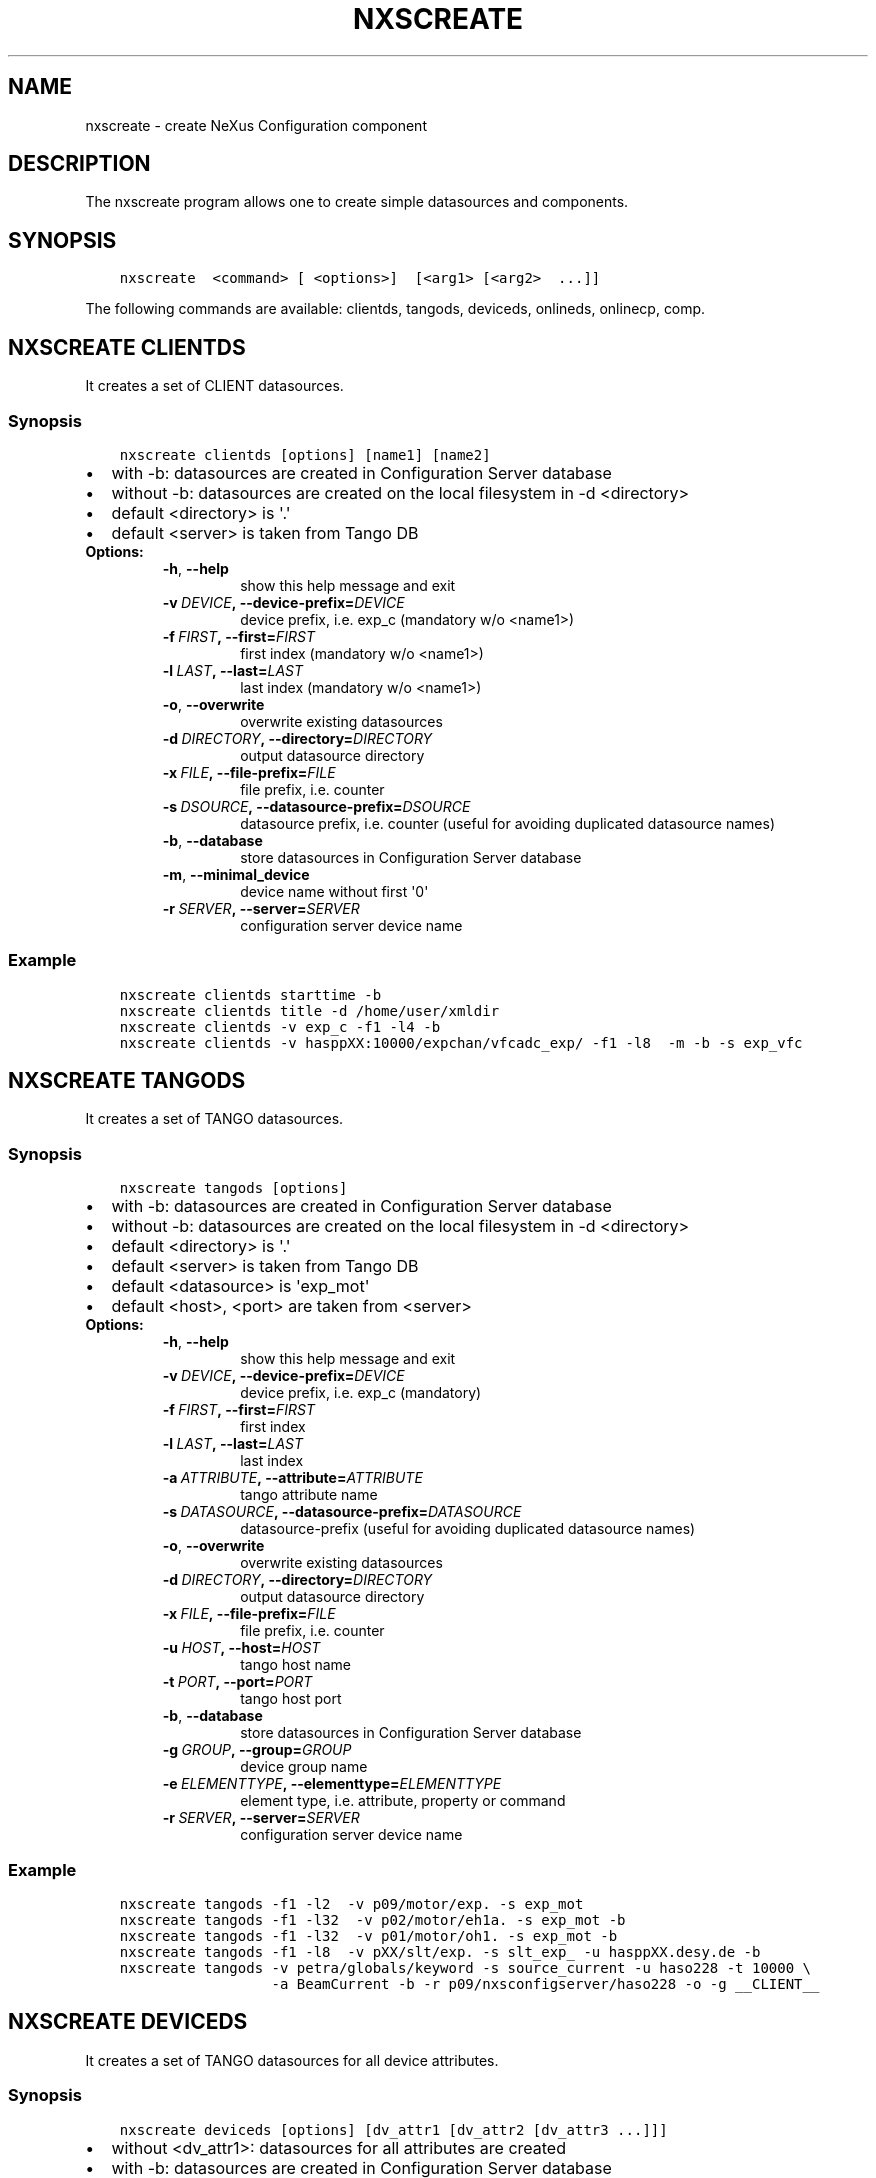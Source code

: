 .\" Man page generated from reStructuredText.
.
.TH "NXSCREATE" "1" "August 30, 2017" "2.47" "NXSTools"
.SH NAME
nxscreate \- create NeXus Configuration component
.
.nr rst2man-indent-level 0
.
.de1 rstReportMargin
\\$1 \\n[an-margin]
level \\n[rst2man-indent-level]
level margin: \\n[rst2man-indent\\n[rst2man-indent-level]]
-
\\n[rst2man-indent0]
\\n[rst2man-indent1]
\\n[rst2man-indent2]
..
.de1 INDENT
.\" .rstReportMargin pre:
. RS \\$1
. nr rst2man-indent\\n[rst2man-indent-level] \\n[an-margin]
. nr rst2man-indent-level +1
.\" .rstReportMargin post:
..
.de UNINDENT
. RE
.\" indent \\n[an-margin]
.\" old: \\n[rst2man-indent\\n[rst2man-indent-level]]
.nr rst2man-indent-level -1
.\" new: \\n[rst2man-indent\\n[rst2man-indent-level]]
.in \\n[rst2man-indent\\n[rst2man-indent-level]]u
..
.SH DESCRIPTION
.sp
The nxscreate program allows one to create simple datasources and components.
.SH SYNOPSIS
.INDENT 0.0
.INDENT 3.5
.sp
.nf
.ft C
nxscreate  <command> [ <options>]  [<arg1> [<arg2>  ...]]
.ft P
.fi
.UNINDENT
.UNINDENT
.sp
The following commands are available: clientds, tangods, deviceds, onlineds, onlinecp, comp.
.SH NXSCREATE CLIENTDS
.sp
It creates a set of CLIENT datasources.
.SS Synopsis
.INDENT 0.0
.INDENT 3.5
.sp
.nf
.ft C
nxscreate clientds [options] [name1] [name2]
.ft P
.fi
.UNINDENT
.UNINDENT
.INDENT 0.0
.IP \(bu 2
with \-b: datasources are created in Configuration Server database
.IP \(bu 2
without \-b: datasources are created on the local filesystem in \-d <directory>
.IP \(bu 2
default <directory> is \(aq.\(aq
.IP \(bu 2
default <server> is taken from Tango DB
.UNINDENT
.INDENT 0.0
.TP
.B Options:
.INDENT 7.0
.TP
.B \-h\fP,\fB  \-\-help
show this help message and exit
.TP
.BI \-v \ DEVICE\fP,\fB \ \-\-device\-prefix\fB= DEVICE
device prefix, i.e. exp_c (mandatory w/o <name1>)
.TP
.BI \-f \ FIRST\fP,\fB \ \-\-first\fB= FIRST
first index (mandatory w/o <name1>)
.TP
.BI \-l \ LAST\fP,\fB \ \-\-last\fB= LAST
last index (mandatory w/o <name1>)
.TP
.B \-o\fP,\fB  \-\-overwrite
overwrite existing datasources
.TP
.BI \-d \ DIRECTORY\fP,\fB \ \-\-directory\fB= DIRECTORY
output datasource directory
.TP
.BI \-x \ FILE\fP,\fB \ \-\-file\-prefix\fB= FILE
file prefix, i.e. counter
.TP
.BI \-s \ DSOURCE\fP,\fB \ \-\-datasource\-prefix\fB= DSOURCE
datasource prefix, i.e. counter (useful for avoiding duplicated datasource names)
.TP
.B \-b\fP,\fB  \-\-database
store datasources in Configuration Server database
.TP
.B \-m\fP,\fB  \-\-minimal_device
device name without first \(aq0\(aq
.TP
.BI \-r \ SERVER\fP,\fB \ \-\-server\fB= SERVER
configuration server device name
.UNINDENT
.UNINDENT
.SS Example
.INDENT 0.0
.INDENT 3.5
.sp
.nf
.ft C
nxscreate clientds starttime \-b
nxscreate clientds title \-d /home/user/xmldir
nxscreate clientds \-v exp_c \-f1 \-l4 \-b
nxscreate clientds \-v hasppXX:10000/expchan/vfcadc_exp/ \-f1 \-l8  \-m \-b \-s exp_vfc
.ft P
.fi
.UNINDENT
.UNINDENT
.SH NXSCREATE TANGODS
.sp
It creates a set of TANGO datasources.
.SS Synopsis
.INDENT 0.0
.INDENT 3.5
.sp
.nf
.ft C
nxscreate tangods [options]
.ft P
.fi
.UNINDENT
.UNINDENT
.INDENT 0.0
.IP \(bu 2
with \-b: datasources are created in Configuration Server database
.IP \(bu 2
without \-b: datasources are created on the local filesystem in \-d <directory>
.IP \(bu 2
default <directory> is \(aq.\(aq
.IP \(bu 2
default <server> is taken from Tango DB
.IP \(bu 2
default <datasource> is \(aqexp_mot\(aq
.IP \(bu 2
default <host>, <port> are taken from <server>
.UNINDENT
.INDENT 0.0
.TP
.B Options:
.INDENT 7.0
.TP
.B \-h\fP,\fB  \-\-help
show this help message and exit
.TP
.BI \-v \ DEVICE\fP,\fB \ \-\-device\-prefix\fB= DEVICE
device prefix, i.e. exp_c (mandatory)
.TP
.BI \-f \ FIRST\fP,\fB \ \-\-first\fB= FIRST
first index
.TP
.BI \-l \ LAST\fP,\fB \ \-\-last\fB= LAST
last index
.TP
.BI \-a \ ATTRIBUTE\fP,\fB \ \-\-attribute\fB= ATTRIBUTE
tango attribute name
.TP
.BI \-s \ DATASOURCE\fP,\fB \ \-\-datasource\-prefix\fB= DATASOURCE
datasource\-prefix (useful for avoiding duplicated
datasource names)
.TP
.B \-o\fP,\fB  \-\-overwrite
overwrite existing datasources
.TP
.BI \-d \ DIRECTORY\fP,\fB \ \-\-directory\fB= DIRECTORY
output datasource directory
.TP
.BI \-x \ FILE\fP,\fB \ \-\-file\-prefix\fB= FILE
file prefix, i.e. counter
.TP
.BI \-u \ HOST\fP,\fB \ \-\-host\fB= HOST
tango host name
.TP
.BI \-t \ PORT\fP,\fB \ \-\-port\fB= PORT
tango host port
.TP
.B \-b\fP,\fB  \-\-database
store datasources in Configuration Server database
.TP
.BI \-g \ GROUP\fP,\fB \ \-\-group\fB= GROUP
device group name
.TP
.BI \-e \ ELEMENTTYPE\fP,\fB \ \-\-elementtype\fB= ELEMENTTYPE
element type, i.e. attribute, property or command
.TP
.BI \-r \ SERVER\fP,\fB \ \-\-server\fB= SERVER
configuration server device name
.UNINDENT
.UNINDENT
.SS Example
.INDENT 0.0
.INDENT 3.5
.sp
.nf
.ft C
nxscreate tangods \-f1 \-l2  \-v p09/motor/exp. \-s exp_mot
nxscreate tangods \-f1 \-l32  \-v p02/motor/eh1a. \-s exp_mot \-b
nxscreate tangods \-f1 \-l32  \-v p01/motor/oh1. \-s exp_mot \-b
nxscreate tangods \-f1 \-l8  \-v pXX/slt/exp. \-s slt_exp_ \-u hasppXX.desy.de \-b
nxscreate tangods \-v petra/globals/keyword \-s source_current \-u haso228 \-t 10000 \e
                  \-a BeamCurrent \-b \-r p09/nxsconfigserver/haso228 \-o \-g __CLIENT__
.ft P
.fi
.UNINDENT
.UNINDENT
.SH NXSCREATE DEVICEDS
.sp
It creates a set of TANGO datasources for all device attributes.
.SS Synopsis
.INDENT 0.0
.INDENT 3.5
.sp
.nf
.ft C
nxscreate deviceds [options] [dv_attr1 [dv_attr2 [dv_attr3 ...]]]
.ft P
.fi
.UNINDENT
.UNINDENT
.INDENT 0.0
.IP \(bu 2
without <dv_attr1>: datasources for all attributes are created
.IP \(bu 2
with \-b: datasources are created in Configuration Server database
.IP \(bu 2
without \-b: datasources are created on the local filesystem in \-d <directory>
.IP \(bu 2
default <directory> is \(aq.\(aq
.IP \(bu 2
default <server> is taken from Tango DB
.IP \(bu 2
default <datasource> is \(aqexp_mot\(aq
.IP \(bu 2
default <host>, <port> are taken from <server>
.UNINDENT
.INDENT 0.0
.TP
.B Options:
.INDENT 7.0
.TP
.B \-h\fP,\fB  \-\-help
show this help message and exit
.TP
.BI \-v \ DEVICE\fP,\fB \ \-\-device\fB= DEVICE
device, i.e. p09/pilatus300k/01 (mandatory)
.TP
.BI \-o \ DATASOURCE\fP,\fB \ \-\-datasource\-prefix\fB= DATASOURCE
datasource\-prefix
.TP
.BI \-d \ DIRECTORY\fP,\fB \ \-\-directory\fB= DIRECTORY
output datasource directory
.TP
.BI \-x \ FILE\fP,\fB \ \-\-file\-prefix\fB= FILE
file prefix, i.e. counter
.TP
.BI \-s \ HOST\fP,\fB \ \-\-host\fB= HOST
tango host name
.TP
.BI \-t \ PORT\fP,\fB \ \-\-port\fB= PORT
tango host port
.TP
.B \-b\fP,\fB  \-\-database
store datasources in Configuration Server database
.TP
.B \-n\fP,\fB  \-\-no\-group
don\(aqt create common group with a name of datasource
prefix
.TP
.BI \-r \ SERVER\fP,\fB \ \-\-server\fB= SERVER
configuration server device name
.UNINDENT
.UNINDENT
.SS Example
.INDENT 0.0
.INDENT 3.5
.sp
.nf
.ft C
nxscreate deviceds  \-v p09/pilatus/haso228k
nxscreate deviceds  \-v p09/lambda2m/haso228k  \-s haslambda \-b
nxscreate deviceds  \-v p09/pilatus300k/haso228k \-b \-o pilatus300k_ RoI Energy ExposureTime
.ft P
.fi
.UNINDENT
.UNINDENT
.SH NXSCREATE ONLINEDS
.sp
It creates a set of motor datasources from an online xml file.
.SS Synopsis
.INDENT 0.0
.INDENT 3.5
.sp
.nf
.ft C
nxscreate onlineds [options] inputFile
.ft P
.fi
.UNINDENT
.UNINDENT
.INDENT 0.0
.IP \(bu 2
with \-b: datasources are created in Configuration Server database
.IP \(bu 2
with \-d <directory>: datasources are created on the local filesystem
.IP \(bu 2
without \-b or \-d <directory>: run in the test mode
.IP \(bu 2
default <inputFile> is \(aq/online_dir/online.xml\(aq
.IP \(bu 2
default <server> is taken from Tango DB
.UNINDENT
.sp
\fIonlineds\fP overwrites existing datasources
.INDENT 0.0
.TP
.B Options:
.INDENT 7.0
.TP
.B \-h\fP,\fB  \-\-help
show this help message and exit
.TP
.B \-b\fP,\fB  \-\-database
store components in Configuration Server database
.TP
.B \-t\fP,\fB  \-\-noclientlike
set motor tango datasources to be non __CLIENT__ like
.TP
.BI \-d \ DIRECTORY\fP,\fB \ \-\-directory\fB= DIRECTORY
output directory where datasources will be saved
.TP
.B \-n\fP,\fB  \-\-nolower
do not change aliases into lower case
.TP
.BI \-r \ SERVER\fP,\fB \ \-\-server\fB= SERVER
configuration server device name
.TP
.BI \-x \ FILE\fP,\fB \ \-\-file\-prefix\fB= FILE
file prefix, i.e. counter
.TP
.BI \-e \ EXTERNAL\fP,\fB \ \-\-external\fB= EXTERNAL
external configuration server
.TP
.BI \-p \ XMLPACKAGE\fP,\fB \ \-\-xml\-package\fB= XMLPACKAGE
xml template package
.TP
.B \-\-verbose
printout verbose mode
.UNINDENT
.UNINDENT
.SS Example
.INDENT 0.0
.INDENT 3.5
.sp
.nf
.ft C
nxscreate onlineds \-b
nxscreate onlineds \-b \-t
nxscreate onlineds \-d /home/user/xmldir
nxscreate onlineds
.ft P
.fi
.UNINDENT
.UNINDENT
.SH NXSCREATE POOLDS
.sp
It creates a set of motor datasources from a sardana pool device channels.
.SS Synopsis
.INDENT 0.0
.INDENT 3.5
.sp
.nf
.ft C
nxscreate onlineds [options] [channel [channel]]
.ft P
.fi
.UNINDENT
.UNINDENT
.INDENT 0.0
.IP \(bu 2
with \-b: datasources are created in Configuration Server database
.IP \(bu 2
with \-d <directory>: datasources are created on the local filesystem
.IP \(bu 2
without \-b or \-d <directory>: run in the test mode
.IP \(bu 2
default <channel> is \(aqALL\(aq
.IP \(bu 2
default <server> is taken from Tango DB
.IP \(bu 2
default <pool> is taken from Tango DB
.UNINDENT
.sp
\fIpoolds\fP overwrites existing datasources
.INDENT 0.0
.TP
.B Options:
.INDENT 7.0
.TP
.B \-h\fP,\fB  \-\-help
show this help message and exit
.TP
.B \-b\fP,\fB  \-\-database
store components in Configuration Server database
.TP
.B \-t\fP,\fB  \-\-noclientlike
set motor tango datasources to be non __CLIENT__ like
.TP
.BI \-d \ DIRECTORY\fP,\fB \ \-\-directory\fB= DIRECTORY
output directory where datasources will be saved
.TP
.B \-n\fP,\fB  \-\-nolower
do not change aliases into lower case
.TP
.BI \-r \ SERVER\fP,\fB \ \-\-server\fB= SERVER
configuration server device name
.TP
.BI \-x \ FILE\fP,\fB \ \-\-file\-prefix\fB= FILE
file prefix, i.e. counter
.TP
.BI \-p \ POOL\fP,\fB \ \-\-pool\fB= POOL
sardana pool device name
.UNINDENT
.UNINDENT
.SS Example
.INDENT 0.0
.INDENT 3.5
.sp
.nf
.ft C
nxscreate poolds \-b
nxscreate poolds \-b \-t
nxscreate poolds \-d \-s p09/pool/haso228
nxscreate poolds \-b Motor CTExpChannel
nxscreate poolds \-b mot01 mot03
nxscreate poolds
.ft P
.fi
.UNINDENT
.UNINDENT
.SH NXSCREATE ONLINECP
.sp
It creates a detector component from the online.xml file
and its set of datasources.
.SS Synopsis
.INDENT 0.0
.INDENT 3.5
.sp
.nf
.ft C
nxscreate onlinecp [options] inputFile
.ft P
.fi
.UNINDENT
.UNINDENT
.INDENT 0.0
.IP \(bu 2
without \(aq\-c <component>\(aq: show a list of possible components
.IP \(bu 2
with \-b: datasources are created in Configuration Server database
.IP \(bu 2
without \-b: datasources are created on the local filesystem in \-d <directory>
.IP \(bu 2
default <directory> is \(aq.\(aq
.IP \(bu 2
default <inputFile> is \(aq/online_dir/online.xml\(aq
.IP \(bu 2
default <server> is taken from Tango DB
.UNINDENT
.INDENT 0.0
.TP
.B Options:
.INDENT 7.0
.TP
.B \-h\fP,\fB  \-\-help
show this help message and exit
.TP
.BI \-c \ COMPONENT\fP,\fB \ \-\-component\fB= COMPONENT
component namerelated to the device name from
<inputFile>
.TP
.BI \-r \ SERVER\fP,\fB \ \-\-server\fB= SERVER
configuration server device name
.TP
.B \-n\fP,\fB  \-\-nolower
do not change aliases into lower case
.TP
.B \-o\fP,\fB  \-\-overwrite
overwrite existing component
.TP
.B \-b\fP,\fB  \-\-database
store datasources in Configuration Server database
.TP
.BI \-d \ DIRECTORY\fP,\fB \ \-\-directory\fB= DIRECTORY
output datasource directory
.TP
.BI \-x \ FILE\fP,\fB \ \-\-file\-prefix\fB= FILE
file prefix, i.e. counter
.TP
.BI \-e \ EXTERNAL\fP,\fB \ \-\-external\fB= EXTERNAL
external configuration server
.TP
.BI \-p \ XMLPACKAGE\fP,\fB \ \-\-xml\-package\fB= XMLPACKAGE
xml template package
.TP
.BI \-y \ ENTRYNAME\fP,\fB \ \-\-entryname \ ENTRYNAME
entry group name (prefix)
.UNINDENT
.UNINDENT
.SS Example
.INDENT 0.0
.INDENT 3.5
.sp
.nf
.ft C
nxscreate onlinecp
nxscreate onlinecp \-c lambda
nxscreate onlinecp \-c pilatus \-b
nxscreate onlinecp \-c lambda \-d /home/user/xmldir/
.ft P
.fi
.UNINDENT
.UNINDENT
.SH NXSCREATE STDCOMP
.sp
It creates a standard component from the xml template files
and its set of datasources.
.SS Synopsis
.INDENT 0.0
.INDENT 3.5
.sp
.nf
.ft C
nxscreate stdcomp [options] [name1 value1 [name2 value2] ...]
.ft P
.fi
.UNINDENT
.UNINDENT
.INDENT 0.0
.IP \(bu 2
without \(aq\-t <type>\(aq: show a list of possible component types
.IP \(bu 2
with \(aq\-t <type>  and without \-c <component>: show a list of component variables for the given component type
.IP \(bu 2
with \-b: datasources are created in Configuration Server database
.IP \(bu 2
without \-b: datasources are created on the local filesystem in \-d <directory>
.IP \(bu 2
default <directory> is \(aq.\(aq
.IP \(bu 2
[name1 value1 [name2 value2] ...] sequence  defines component variable values
.UNINDENT
.INDENT 0.0
.TP
.B Options:
.INDENT 7.0
.TP
.B \-h\fP,\fB  \-\-help
show this help message and exit
.TP
.BI \-c \ COMPONENT\fP,\fB \ \-\-component\fB= COMPONENT
component name
.TP
.BI \-t \ CPTYPE\fP,\fB \ \-\-type\fB= CPTYPE
component type
.TP
.BI \-r \ SERVER\fP,\fB \ \-\-server\fB= SERVER
configuration server device name
.TP
.BI \-p \ XMLPACKAGE\fP,\fB \ \-\-xml\-package\fB= XMLPACKAGE
xml template package
.TP
.B \-n\fP,\fB  \-\-nolower
do not change aliases into lower case
.TP
.B \-o\fP,\fB  \-\-overwrite
overwrite existing component
.TP
.B \-m\fP,\fB  \-\-mandatory
set the component as mandatory
.TP
.B \-b\fP,\fB  \-\-database
store datasources in Configuration Server database
.TP
.BI \-d \ DIRECTORY\fP,\fB \ \-\-directory\fB= DIRECTORY
output datasource directory
.TP
.BI \-e \ EXTERNAL\fP,\fB \ \-\-external\fB= EXTERNAL
external configuration server
.TP
.BI \-x \ FILE\fP,\fB \ \-\-file\-prefix\fB= FILE
file prefix, i.e. counter
.TP
.BI \-y \ ENTRYNAME\fP,\fB \ \-\-entryname \ ENTRYNAME
entry group name (prefix)
.UNINDENT
.UNINDENT
.SS Example
.INDENT 0.0
.INDENT 3.5
.sp
.nf
.ft C
nxscreate stdcomp
nxscreate stdcomp \-t source
nxscreate stdcomp \-t slit \-c \-b front_slit1 xgap slt1x ygap slt1y
nxscreate stdcomp \-t default \-c default \-b \-m
.ft P
.fi
.UNINDENT
.UNINDENT
.SH NXSCREATE COMP
.sp
It creates a set of simple components.
.SS Synopsis
.INDENT 0.0
.INDENT 3.5
.sp
.nf
.ft C
nxscreate comp [options] [name1] [name2] ...
.ft P
.fi
.UNINDENT
.UNINDENT
.INDENT 0.0
.IP \(bu 2
with \-b: datasources are created in Configuration Server database
.IP \(bu 2
without \-b: datasources are created on the local filesystem in \-d <directory>
.IP \(bu 2
default <directory> is \(aq.\(aq
.IP \(bu 2
default <server> is taken from Tango DB
.IP \(bu 2
default <strategy> is step
.IP \(bu 2
default <type> is NX_FLOAT
.IP \(bu 2
default <chunk> is SCALAR
.IP \(bu 2
default <nexuspath> is "/$var.entryname#\(aqscan\(aq$var.serialno:NXentry/instrument/collection/"
.UNINDENT
.INDENT 0.0
.TP
.B Options:
.INDENT 7.0
.TP
.B \-h\fP,\fB  \-\-help
show this help message and exit
.TP
.BI \-v \ DEVICE\fP,\fB \ \-\-device\-prefix\fB= DEVICE
device prefix, i.e. exp_c
.TP
.BI \-f \ FIRST\fP,\fB \ \-\-first\fB= FIRST
first index
.TP
.BI \-l \ LAST\fP,\fB \ \-\-last\fB= LAST
last index
.TP
.B \-o\fP,\fB  \-\-overwrite
overwrite existing components
.TP
.BI \-d \ DIRECTORY\fP,\fB \ \-\-directory\fB= DIRECTORY
output component directory
.TP
.BI \-x \ FILE\fP,\fB \ \-\-file\-prefix\fB= FILE
file prefix, i.e. counter
.TP
.BI \-n \ NEXUSPATH\fP,\fB \ \-\-nexuspath\fB= NEXUSPATH
nexus path with field name
.TP
.BI \-g \ STRATEGY\fP,\fB \ \-\-strategy\fB= STRATEGY
writing strategy, i.e. STEP, INIT, FINAL, POSTRUN
.TP
.BI \-s \ DATASOURCE\fP,\fB \ \-\-datasource\-prefix \ DATASOURCE
datasource\-prefix or datasourcename
.TP
.BI \-t \ TYPE\fP,\fB \ \-\-type\fB= TYPE
nexus type of the field
.TP
.BI \-u \ UNITS\fP,\fB \ \-\-units\fB= UNITS
nexus units of the field
.TP
.B \-k\fP,\fB  \-\-links
create datasource links
.TP
.B \-b\fP,\fB  \-\-database
store components in Configuration Server database
.TP
.BI \-r \ SERVER\fP,\fB \ \-\-server\fB= SERVER
configuration server device name
.TP
.BI \-c \ CHUNK\fP,\fB \ \-\-chunk\fB= CHUNK
chunk format, i.e. SCALAR, SPECTRUM, IMAGE
.TP
.B \-m\fP,\fB  \-\-minimal_device
device name without first \(aq0\(aq
.UNINDENT
.UNINDENT
.SS Example
.INDENT 0.0
.INDENT 3.5
.sp
.nf
.ft C
nxscreate comp counter
nxscreate comp \-f1 \-l3 \-v exp_c \-b
nxscreate comp lambda \-d /home/user/xmldir/
nxscreate comp \-n "/\e$var.entryname#\(aqscan\(aq\e$var.serialno:NXentry/instrument/sis3302:NXdetector/collection:NXcollection/\(aq \-v sis3302_1_roi \-f1 \-l4  \-g STEP \-t NX_FLOAT64 \-k \-b \-m
nxscreate comp \-n "/\e$var.entryname#\(aqscan\(aq\e$var.serialno:NXentry/instrument/eh1_mca01:NXdetector/data" eh1_mca01 \-g STEP \-t NX_FLOAT64 \-i \-b \-c SPECTRUM
.ft P
.fi
.UNINDENT
.UNINDENT
.SH NXSCREATE COMPARE
.sp
It compares two online.xml files
.SS Synopsis
.INDENT 0.0
.INDENT 3.5
.sp
.nf
.ft C
nxscreate compare [\-h] [\-n] online_file [online_file]
.ft P
.fi
.UNINDENT
.UNINDENT
.INDENT 0.0
.IP \(bu 2
default: second <online_file> is \(aq/online_dir/online.xml\(aq if only file is given
.UNINDENT
.INDENT 0.0
.TP
.B positional arguments:
online_file    online.xml files
.TP
.B optional arguments:
.INDENT 7.0
.TP
.B \-h\fP,\fB  \-\-help
show this help message and exit
.TP
.B \-n\fP,\fB  \-\-nolower
do not change aliases into lower case
.UNINDENT
.UNINDENT
.SS Example
.INDENT 0.0
.INDENT 3.5
.sp
.nf
.ft C
nxscreate onlineds /online_dir/online.xml online.xml
nxscreate compare online.xml
.ft P
.fi
.UNINDENT
.UNINDENT
.SH AUTHOR
Jan Kotanski
.SH COPYRIGHT
2012-2017 DESY, Jan Kotanski <jkotan@mail.desy.de>

GNU GENERAL PUBLIC LICENSE, version 3
.\" Generated by docutils manpage writer.
.

